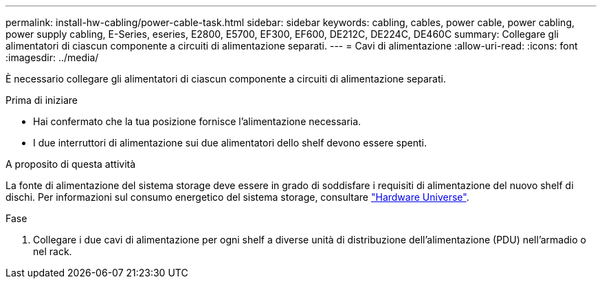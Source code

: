 ---
permalink: install-hw-cabling/power-cable-task.html 
sidebar: sidebar 
keywords: cabling, cables, power cable, power cabling, power supply cabling, E-Series, eseries, E2800, E5700, EF300, EF600, DE212C, DE224C, DE460C 
summary: Collegare gli alimentatori di ciascun componente a circuiti di alimentazione separati. 
---
= Cavi di alimentazione
:allow-uri-read: 
:icons: font
:imagesdir: ../media/


[role="lead"]
È necessario collegare gli alimentatori di ciascun componente a circuiti di alimentazione separati.

.Prima di iniziare
* Hai confermato che la tua posizione fornisce l'alimentazione necessaria.
* I due interruttori di alimentazione sui due alimentatori dello shelf devono essere spenti.


.A proposito di questa attività
La fonte di alimentazione del sistema storage deve essere in grado di soddisfare i requisiti di alimentazione del nuovo shelf di dischi. Per informazioni sul consumo energetico del sistema storage, consultare https://hwu.netapp.com/Controller/Index?platformTypeId=2357027["Hardware Universe"^].

.Fase
. Collegare i due cavi di alimentazione per ogni shelf a diverse unità di distribuzione dell'alimentazione (PDU) nell'armadio o nel rack.

